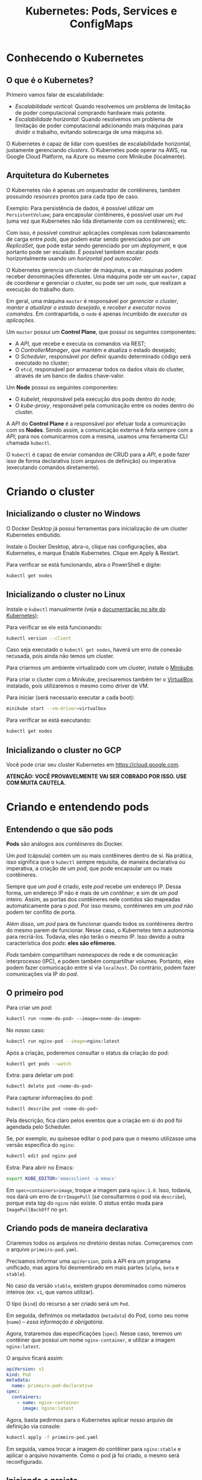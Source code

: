 #+title: Kubernetes: Pods, Services e ConfigMaps

* Conhecendo o Kubernetes

** O que é o Kubernetes?

Primeiro vamos falar de escalabilidade:

- /Escalabilidade vertical/: Quando resolvemos um problema de limitação de poder
  computacional comprando hardware mais potente.
- /Escalabilidade  horizontal/: Quando  resolvemos um  problema de  limitação de
  poder  computacional  adicionando  mais  máquinas  para  dividir  o  trabalho,
  evitando sobrecarga de uma máquina só.

O  Kubernetes  é capaz  de  lidar  com  questões de  escalabilidade  horizontal,
justamente gerenciando  /clusters/. O Kubernetes  pode operar na AWS,  na Google
Cloud Platform, na Azure ou mesmo com Minikube (localmente).

** Arquitetura do Kubernetes

O  Kubernetes não  é apenas  um  orquestrador de  contêineres, também  possuindo
/resources/ prontos para cada tipo de caso.

Exemplo: Para persistência de dados,  é possível utilizar um ~PersistentVolume~;
para encapsular  contêineres, é possível usar  um ~Pod~ (uma vez  que Kubernetes
não lida diretamente com os contêineres); etc.

Com isso, é  possível construir aplicações complexas com  balanceamento de carga
entre /pods/,  que podem estar sendo  gerenciados por um /ReplicaSet/,  que pode
estar sendo gerenciado por um /deployment/,  e que portanto pode ser escalado. É
possível  também  escalar  /pods/  horizontalmente  usando  um  /horizontal  pod
autoscaler/.

O  Kubernetes gerencia  um  cluster de  máquinas, e  as  máquinas podem  receber
denominações diferentes. Uma máquina pode ser  um ~master~, capaz de coordenar e
gerenciar o cluster, ou pode ser um  ~node~, que realizam a execução do trabalho
duro.

Em geral, uma máquina ~master~ é responsável por /gerenciar o cluster/, /manter
e  atualizar o  estado  desejado/, e  /receber e  executar  novos comandos/.  Em
contrapartida, o ~node~ é apenas incumbido de /executar as aplicações/.

Um ~master~ possui um *Control Plane*, que possui os seguintes componentes:

- A /API/, que recebe e executa os comandos via REST;
- O /ControllerManager/, que mantém e atualiza o estado desejado;
- O  /Scheduler/,  responsável  por   definir  quando  determinado  código  será
  executado no cluster;
- O ~etcd~, responsável por armazenar todos  os dados vitais do cluster, através
  de um banco de dados chave-valor.

Um *Node* possui os seguintes componentes:

- O /kubelet/, responsável pela execução dos pods dentro do node;
- O /kube-proxy/, responsável pela comunicação entre os nodes dentro do cluster.

A /API/ do *Control Plane* é a responsável por efetuar toda a comunicação com os
*Nodes*. Sendo assim, a comunicação externa é feita sempre com a /API/; para nos
comunicarmos com a mesma, usamos uma ferramenta CLI chamada ~kubectl~.

O ~kubectl~ é capaz  de enviar comandos de CRUD para a /API/,  e pode fazer isso
de  forma declarativa  (com  arquivos de  definição)  ou imperativa  (executando
comandos diretamente).

* Criando o cluster

** Inicializando o cluster no Windows

O  Docker  Desktop  já  possui  ferramentas para  inicialização  de  um  cluster
Kubernetes embutido.

Instale o  Docker Desktop, abra-o,  clique nas configurações, aba  Kubernetes, e
marque Enable Kubernetes. Clique em Apply & Restart.

Para verificar se está funcionando, abra o PowerShell e digite:

#+begin_src powershell
kubectl get nodes
#+end_src

** Inicializando o cluster no Linux

Instale o ~kubectl~ manualmente (veja a [[https://kubernetes.io/docs/tasks/tools/install-kubectl/][documentação no site do Kubernetes]]);

Para verificar se ele está funcionando:

#+begin_src bash
kubectl version --client
#+end_src

Caso seja executado  o ~kubectl get nodes~, haverá um  erro de conexão recusada,
pois ainda não temos um cluster.

Para criarmos um ambiente virtualizado com um cluster, instale o [[https://kubernetes.io/docs/tasks/tools/install-minikube/][Minikube]].

Para  criar o  cluster  com o  Minikube, precisaremos  também  ter o  [[https://virtualbox.org][VirtualBox]]
instalado, pois utilizaremos o mesmo como driver de VM.

Para iniciar (será necessario executar a cada boot):

#+begin_src bash
minikube start --vm-driver=virtualbox
#+end_src

Para verificar se está executando:

#+begin_src bash
kubectl get nodes
#+end_src

** Inicializando o cluster no GCP

Você pode criar seu cluster Kubernetes em https://cloud.google.com.

*ATENÇÃO: VOCÊ PROVAVELMENTE VAI SER COBRADO POR ISSO. USE COM MUITA CAUTELA.*

* Criando e entendendo pods

** Entendendo o que são pods

*Pods* são análogos aos /contêineres/ do Docker.

Um /pod/ (cápsula) contém um ou mais  contêineres dentro de si. Na prática, isso
significa  que  o   ~kubectl~  sempre  requisita,  de   maneira  declarativa  ou
imperativa, a criação de um /pod/, que pode encapsular um ou mais contêineres.

Sempre que um /pod/ é criado, este  /pod/ recebe um endereço IP. Dessa forma, um
endereço IP não é  mais de um /contêiner/, e sim de um  /pod/ inteiro. Assim, as
portas  dos  contêineres  nele  contidos são  mapeadas  automaticamente  para  o
/pod/. Por isso mesmo, contêineres em um /pod/ não podem ter conflito de porta.

Além disso,  um /pod/ para  de funcionar quando  todos os contêineres  dentro do
mesmo  parem  de funcionar.  Nesse  caso,  o  Kubernetes  tem a  autonomia  para
recriá-los.  Todavia,  eles   não  terão  o  mesmo  IP.  Isso   devido  a  outra
característica dos /pods/: *eles são efêmeros*.

/Pods/ também compartilham  /namespaces/ de rede e  de comunicação interprocesso
(IPC),  e  podem  também  compartilhar   volumes.  Portanto,  eles  podem  fazer
comunicação entre si via ~localhost~. Do contrário, podem fazer comunicações via
IP do /pod/.

** O primeiro pod

Para criar um /pod/:

#+begin_src bash
kubectl run <nome-do-pod> --image=<nome-da-imagem>
#+end_src

No nosso caso:

#+begin_src bash
kubectl run nginx-pod --image=nginx:latest
#+end_src

Após a criação, poderemos consultar o status da criação do pod:

#+begin_src bash
kubectl get pods --watch
#+end_src

Extra: para deletar um pod:

#+begin_src bash
kubectl delete pod <nome-do-pod>
#+end_src

Para capturar informações do pod:

#+begin_src bash
kubectl describe pod <nome-do-pod>
#+end_src

Pela descrição, fica claro pelos eventos que a criação em si do pod foi agendada
pelo Scheduler.

Se, por exemplo, eu quisesse editar o pod para que o mesmo utilizasse uma versão
específica do ~nginx~:

#+begin_src bash
kubectl edit pod nginx-pod
#+end_src

Extra: Para abrir no Emacs:

#+begin_src bash
export KUBE_EDITOR='emacsclient -a emacs'
#+end_src

Em ~spec>containers>image~, troque a imagem para ~nginx:1.0~. Isso, todavia, nos
dará um  erro de ~ErrImagePull~ (se  consultarmos o pod via  ~describe~), porque
esta /tag/ do ~nginx~ não existe.  O /status/ então muda para ~ImagePullBackOff~
no ~get~.

** Criando pods de maneira declarativa

Criaremos todos os arquivos no diretório destas notas. Começaremos com o arquivo
~primeiro-pod.yaml~.

Precisamos informar uma ~apiVersion~, pois a  API era um programa unificado, mas
agora foi desmembrado em mais partes (~alpha~, ~beta~ e ~stable~).

No caso  da versão  ~stable~, existem grupos  denominados como  números inteiros
(ex: ~v1~, que vamos utilizar).

O tipo (~kind~) do recurso a ser criado será um ~Pod~.

Em seguida, definimos  os metadados (~metadata~) do Pod, como  seu nome (~name~)
-- /essa informação é obrigatória/.

Agora, trataremos das especificações (~spec~).  Nesse caso, teremos um contêiner
que possui um nome ~nginx-container~, e utilizar a imagem ~nginx:latest~.

O arquivo ficará assim:

#+begin_src yaml
apiVersion: v1
kind: Pod
metadata:
  name: primeiro-pod-declarativo
spec:
  containers:
    - name: nginx-container
      image: nginx:latest
#+end_src

Agora, basta pedirmos  para o Kubernetes aplicar nosso arquivo  de definição via
console:

#+begin_src bash
kubectl apply -f primeiro-pod.yaml
#+end_src

Em seguida, vamos  trocar a imagem do contêiner para  ~nginx:stable~ e aplicar o
arquivo novamente. Como o pod já foi criado, o mesmo será reconfigurado.

** Iniciando o projeto

Vamos  remover os  pods  anteriores.  Podemos remover  pods  definidos de  forma
imperativa e também declarativa.

#+begin_src bash
kubectl delete pod nginx-pod
kubectl delete -f primeiro-pod.yaml
#+end_src

Para  criar o  projeto, trabalharemos  em  cima de  um portal  de notícias,  mas
seguindo todas as boas práticas do Kubernetes.

Vamos criar um arquivo ~portal-noticias.yaml~.

#+begin_src yaml
apiVersion: v1
kind: Pod
metadata:
  name: portal-noticias
spec:
  containers:
    - name: portal-noticias-container
      image: aluracursos/portal-noticias:1
#+end_src

Vamos acessar essa aplicação. A primeira forma de fazer isso é via ~describe~.

#+begin_src bash
kubectl describe pod portal-noticias
#+end_src

Se  tentarmos acessar  esse IP,  veremos que  algo está  errado, por  existe uma
demora no processo.

Podemos acessar diretamente o /pod/ para avaliar se tudo está funcionando:

#+begin_src bash
kubectl exec -it portal-noticias -- bash
#+end_src

Se dermos um ~curl~ para avaliar, dentro do pod, se a página é retornada...

#+begin_src bash
# Em portal-noticias
curl localhost
#+end_src

...veremos  que a  página  é retornada  como esperado.  Porém,  isso não  ocorre
externamente.

Isso  ocorre --  se  verificarmos no  ~describe~ --  porque  o IP  anteriormente
descrito só  funciona para  acesso *dentro  do cluster*. Mais  do que  isso, não
existe  mapeamento  entre  o IP  do  /pod/  e  o  contêiner em  si!  Igualmente,
precisaremos permitir que o IP também seja acessível ao mundo externo.

* Expondo pods com services

** Conhecendo services

Podemos ver mais dados de pods com o comando:

#+begin_src bash
kubectl get pods -o wide
#+end_src

Como não  temos controle sobre  o IP de um  /pod/, precisamos de  uma estratégia
para que  possamos referenciar sempre  um mesmo /pod/,  ou além disso,  para que
possamos garantir que /pods/ possam referenciar-se dentro do cluster.

Para resolver isso, vamos usar um /service/.

Um  /service/ é  uma  abstração  para expor  aplicações  executando  um ou  mais
/pods/. É  capaz de prover  IPs fixos para comunicação,  e também prover  um DNS
para  um ou  mais /pods/.  Além disso,  são capazes  de fazer  /balanceamento de
carga/.

Um  /serviço/  pode  possuir um  dos  três  seguintes  tipos,  cada um  com  sua
finalidade específica:

- ~ClusterIP~;
- ~NodePort~;
- ~LoadBalancer~.

** Criando um Cluster IP

Um serviço  do tipo ~ClusterIP~  serve para  fazer a comunicação  entre diversos
/pods/ dentro de  um mesmo cluster. Um  serviço diz respeito sempre  a um /pod/,
portanto, para se comunicar com outro  /pod/, ambos devem ter serviços atrelados
que permitam esse tipo de comunicação.

O ~ClusterIP~ serve, portanto, apenas para comunicação /interna/.

Vamos   começar  com   um   arquivo   de  definição   para   o  primeiro   /pod/
(~pod-1.yaml~).    Dessa   vez,    deixamos   claro    usando   a    propriedade
~spec.containers[0].ports[0].containerPort~ que a porta escutada é a porta ~80~,
para o container ~container-pod-1~.

#+begin_src yaml
apiVersion: v1
kind: Pod
metadata:
  name: pod-1
spec:
  containers:
    - name: container-pod-1
      image: nginx:latest
      ports:
        - containerPort: 80
#+end_src

Vamos criar o segundo /pod/ (~pod-2.yaml~):

#+begin_src yaml
apiVersion: v1
kind: Pod
metadata:
  name: pod-2
spec:
  containers:
    - name: container-pod-2
      image: nginx:latest
      ports:
        - containerPort: 80
#+end_src

Agora, basta aplicarmos ambos os arquivos.

#+begin_src bash
kubectl apply -f pod-1.yaml
kubectl apply -f pod-2.yaml
#+end_src

Agora, teremos três pods em execução: ~portal-noticias~, ~pod-1~ e ~pod-2~.

O  próximo  passo  será  criar  uma maneira  estável  de  nos  comunicarmos  com
~pod-2~. Para tanto, vamos criar um serviço para esse pod em ~svc-pod-2.yaml~.

#+begin_src yaml
apiVersion: v1
kind: Service
metadata:
  name: svc-pod-2
spec:
  type: ClusterIP
#+end_src

Agora, temos a questão principal: para que o serviço saiba, de fato, que precisa
se comunicar com  o recurso do ~pod-2~, precisamos /etiquetar/  o nosso ~pod-2~,
usando  /labels/. Para  tanto, vamos  fazer  modificações em  ~pod-2.yaml~ e  em
~svc-pod-2.yaml~:

#+begin_src yaml
# pod-2.yaml
apiVersion: v1
kind: Pod
metadata:
  name: pod-2
  labels:
    app: segundo-pod
spec:
  containers:
    - name: container-pod-2
      image: nginx:latest
      ports:
        - containerPort: 80
#+end_src

Veja  que as  /labels/ são  relações chave-valor  relativamente livres.  Temos a
liberdade para defini-las como quisermos. O importante é manter a semântica.

#+begin_src yaml
# svc-pod-2.yaml
apiVersion: v1
kind: Service
metadata:
  name: svc-pod-2
spec:
  type: ClusterIP
  selector:
    app: segundo-pod
  ports:
    - port: 80
#+end_src

O atributo /selector/ do serviço fará uma seleção de acordo com os /labels/ para
selecionar os recursos  do serviço. Igualmente, o atributo /ports/  define que o
serviço ouve na porta 80, mas também despacha para os /pods/ a ele associados na
porta 80.

Podemos inspecionar o serviço e o pod:

#+begin_src bash
kubectl get pods
kubectl describe pod pod-2

kubectl get svc
kubectl describe svc svc-pod-2
#+end_src

Vamos tentar nos conectar a ~pod-2~ através de ~pod-1~:

#+begin_src bash
kubectl exec -it pod-1 -- bash

# Em pod-1
curl <ip-do-pod-2>:80
#+end_src

Caso deletemos ~pod-2~, o serviço continuará em execução, ouvindo na porta ~80~,
mas  não terá  para  onde despachar  quaisquer requisições  nessa  porta, o  que
ocasionará uma conexão recusada.

Caso fosse  necessário o  serviço ouvir  em outra porta,  por exemplo,  na 9000,
e ainda despachar para o pod na porta 80, usaríamos como propriedade o seguinte:

#+begin_src yaml
ports:
  - port: 9000
    targetPort: 80
#+end_src

** Criando um Node Port

Um serviço do tipo ~NodePort~ permite  realizar comunicação com o mundo externo,
e também funciona dentro do cluster como um ~ClusterIP~.

Vamos expor o ~pod-1~ para o mundo.

#+begin_src yaml
# pod-1.yaml
apiVersion: v1
kind: Pod
metadata:
  name: pod-1
  labels:
    app: primeiro-pod
spec:
  containers:
    - name: container-pod-1
      image: nginx:latest
      ports:
        - containerPort: 80
#+end_src

#+begin_src yaml
# svc-pod-1.yaml
apiVersion: v1
kind: Service
metadata:
  name: svc-pod-1
spec:
  type: NodePort
  ports:
    - port: 80
  selector:
    app: primeiro-pod
#+end_src

Vamos observar os serviços:

#+begin_src bash
kubectl get svc
#+end_src

Poderemos observar  que o /pod/  agora possui um  endereço IP estável  dentro do
cluster (~CLUSTER-IP~).

Podemos também analisar os dados do /node/:

#+begin_src bash
kubectl get nodes -o wide
#+end_src

Adicionalmente, podemos definir uma porta externa para o nó dessa forma:

#+begin_src yaml
  ports:
    - port: 80
      nodePort: 30000
#+end_src

Do contrário,  a porta  será arbitrária.  A porta externa  a ser  utilizada pode
estar entre ~30000~ e ~32767~.

Para   o    *Windows*,   ocorre    /binding/   automático   do    cluster   para
~localhost~. Portanto, o ~NodePort~ é automaticamente acessível via ~localhost~.

Para o *Linux*, execute novamente o comando a seguir, e observe o ~INTERNAL-IP~:

#+begin_src bash
kubectl get nodes -o wide
#+end_src

O  ~INTERNAL-IP~ descreve  o endereço  IP que  pode ser  utilizado para  acessar
nossos recursos.

** Criando um Load Balancer

O  ~LoadBalancer~  age  exatamente  como  um  ~ClusterIP~,  porém  integrando-se
automaticamente ao /load balancer/ do provedor (AWS, GCP, Azure, etc).

Vamos  trabalhar com  uma modificação  do ~svc-pod-1.yml~,  que poderíamos,  por
exemplo, criar no GCP. Vamos criar um arquivo ~svc-pod-1-loadbalancer.yaml~:

#+begin_src yaml
apiVersion: v1
kind: Service
metadata:
  name: svc-pod-1-loadbalancer
spec:
  type: LoadBalancer
  ports:
    - port: 80
      nodePort: 30000
    selector:
      app: primeiro-pod
#+end_src

* Aplicando services ao projeto

* Definindo variáveis de ambiente

